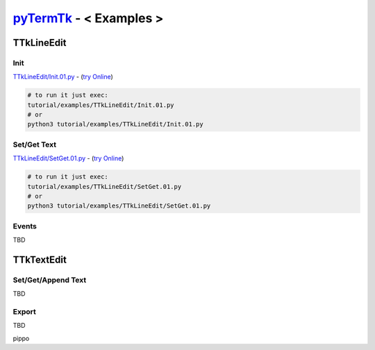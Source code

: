 .. _pyTermTk:  https://github.com/ceccopierangiolieugenio/pyTermTk
.. _TermTk:    https://github.com/ceccopierangiolieugenio/pyTermTk

========================
pyTermTk_ - < **Examples** >
========================

TTkLineEdit
===========

Init
----

`TTkLineEdit/Init.01.py <https://github.com/ceccopierangiolieugenio/pyTermTk/blob/main/tutorial/TTkLineEdit/Init.01.py>`_ - (`try Online <https://ceccopierangiolieugenio.github.io/pyTermTk/sandbox/sandbox.html?fileUri=https://raw.githubusercontent.com/ceccopierangiolieugenio/pyTermTk/main/tutorial/examples/TTkLineEdit/Init.01.py>`_)

.. code:: bash

    # to run it just exec:
    tutorial/examples/TTkLineEdit/Init.01.py
    # or
    python3 tutorial/examples/TTkLineEdit/Init.01.py

Set/Get Text
------------

`TTkLineEdit/SetGet.01.py <https://github.com/ceccopierangiolieugenio/pyTermTk/blob/main/tutorial/TTkLineEdit/SetGet.01.py>`_ - (`try Online <https://ceccopierangiolieugenio.github.io/pyTermTk/sandbox/sandbox.html?fileUri=https://raw.githubusercontent.com/ceccopierangiolieugenio/pyTermTk/main/tutorial/examples/TTkLineEdit/SetGet.01.py>`_)

.. code:: bash

    # to run it just exec:
    tutorial/examples/TTkLineEdit/SetGet.01.py
    # or
    python3 tutorial/examples/TTkLineEdit/SetGet.01.py

Events
------
TBD

TTkTextEdit
===========

Set/Get/Append Text
-------------------
TBD

Export
------
TBD

pippo